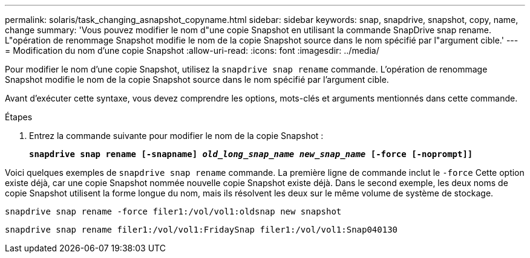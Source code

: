 ---
permalink: solaris/task_changing_asnapshot_copyname.html 
sidebar: sidebar 
keywords: snap, snapdrive, snapshot, copy, name, change 
summary: 'Vous pouvez modifier le nom d"une copie Snapshot en utilisant la commande SnapDrive snap rename. L"opération de renommage Snapshot modifie le nom de la copie Snapshot source dans le nom spécifié par l"argument cible.' 
---
= Modification du nom d'une copie Snapshot
:allow-uri-read: 
:icons: font
:imagesdir: ../media/


[role="lead"]
Pour modifier le nom d'une copie Snapshot, utilisez la `snapdrive snap rename` commande. L'opération de renommage Snapshot modifie le nom de la copie Snapshot source dans le nom spécifié par l'argument cible.

Avant d'exécuter cette syntaxe, vous devez comprendre les options, mots-clés et arguments mentionnés dans cette commande.

.Étapes
. Entrez la commande suivante pour modifier le nom de la copie Snapshot :
+
`*snapdrive snap rename [-snapname] _old_long_snap_name new_snap_name_ [-force [-noprompt]]*`



Voici quelques exemples de `snapdrive snap rename` commande. La première ligne de commande inclut le `-force` Cette option existe déjà, car une copie Snapshot nommée nouvelle copie Snapshot existe déjà. Dans le second exemple, les deux noms de copie Snapshot utilisent la forme longue du nom, mais ils résolvent les deux sur le même volume de système de stockage.

[listing]
----
snapdrive snap rename -force filer1:/vol/vol1:oldsnap new snapshot
----
[listing]
----
snapdrive snap rename filer1:/vol/vol1:FridaySnap filer1:/vol/vol1:Snap040130
----